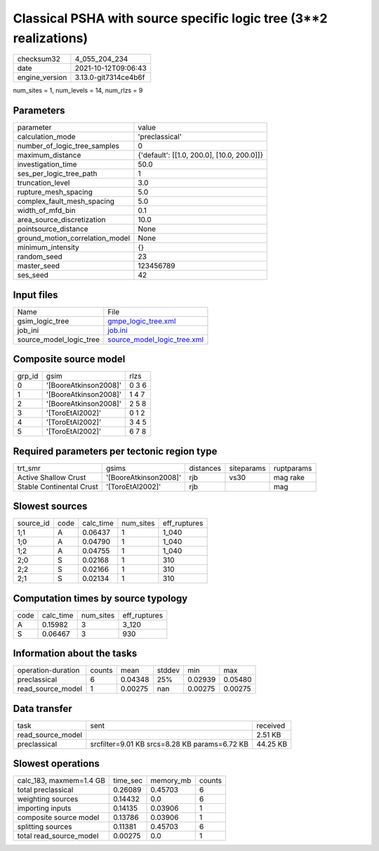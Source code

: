 Classical PSHA with source specific logic tree (3**2 realizations)
==================================================================

+----------------+----------------------+
| checksum32     | 4_055_204_234        |
+----------------+----------------------+
| date           | 2021-10-12T09:06:43  |
+----------------+----------------------+
| engine_version | 3.13.0-git7314ce4b6f |
+----------------+----------------------+

num_sites = 1, num_levels = 14, num_rlzs = 9

Parameters
----------
+---------------------------------+--------------------------------------------+
| parameter                       | value                                      |
+---------------------------------+--------------------------------------------+
| calculation_mode                | 'preclassical'                             |
+---------------------------------+--------------------------------------------+
| number_of_logic_tree_samples    | 0                                          |
+---------------------------------+--------------------------------------------+
| maximum_distance                | {'default': [[1.0, 200.0], [10.0, 200.0]]} |
+---------------------------------+--------------------------------------------+
| investigation_time              | 50.0                                       |
+---------------------------------+--------------------------------------------+
| ses_per_logic_tree_path         | 1                                          |
+---------------------------------+--------------------------------------------+
| truncation_level                | 3.0                                        |
+---------------------------------+--------------------------------------------+
| rupture_mesh_spacing            | 5.0                                        |
+---------------------------------+--------------------------------------------+
| complex_fault_mesh_spacing      | 5.0                                        |
+---------------------------------+--------------------------------------------+
| width_of_mfd_bin                | 0.1                                        |
+---------------------------------+--------------------------------------------+
| area_source_discretization      | 10.0                                       |
+---------------------------------+--------------------------------------------+
| pointsource_distance            | None                                       |
+---------------------------------+--------------------------------------------+
| ground_motion_correlation_model | None                                       |
+---------------------------------+--------------------------------------------+
| minimum_intensity               | {}                                         |
+---------------------------------+--------------------------------------------+
| random_seed                     | 23                                         |
+---------------------------------+--------------------------------------------+
| master_seed                     | 123456789                                  |
+---------------------------------+--------------------------------------------+
| ses_seed                        | 42                                         |
+---------------------------------+--------------------------------------------+

Input files
-----------
+-------------------------+--------------------------------------------------------------+
| Name                    | File                                                         |
+-------------------------+--------------------------------------------------------------+
| gsim_logic_tree         | `gmpe_logic_tree.xml <gmpe_logic_tree.xml>`_                 |
+-------------------------+--------------------------------------------------------------+
| job_ini                 | `job.ini <job.ini>`_                                         |
+-------------------------+--------------------------------------------------------------+
| source_model_logic_tree | `source_model_logic_tree.xml <source_model_logic_tree.xml>`_ |
+-------------------------+--------------------------------------------------------------+

Composite source model
----------------------
+--------+-----------------------+-------+
| grp_id | gsim                  | rlzs  |
+--------+-----------------------+-------+
| 0      | '[BooreAtkinson2008]' | 0 3 6 |
+--------+-----------------------+-------+
| 1      | '[BooreAtkinson2008]' | 1 4 7 |
+--------+-----------------------+-------+
| 2      | '[BooreAtkinson2008]' | 2 5 8 |
+--------+-----------------------+-------+
| 3      | '[ToroEtAl2002]'      | 0 1 2 |
+--------+-----------------------+-------+
| 4      | '[ToroEtAl2002]'      | 3 4 5 |
+--------+-----------------------+-------+
| 5      | '[ToroEtAl2002]'      | 6 7 8 |
+--------+-----------------------+-------+

Required parameters per tectonic region type
--------------------------------------------
+--------------------------+-----------------------+-----------+------------+------------+
| trt_smr                  | gsims                 | distances | siteparams | ruptparams |
+--------------------------+-----------------------+-----------+------------+------------+
| Active Shallow Crust     | '[BooreAtkinson2008]' | rjb       | vs30       | mag rake   |
+--------------------------+-----------------------+-----------+------------+------------+
| Stable Continental Crust | '[ToroEtAl2002]'      | rjb       |            | mag        |
+--------------------------+-----------------------+-----------+------------+------------+

Slowest sources
---------------
+-----------+------+-----------+-----------+--------------+
| source_id | code | calc_time | num_sites | eff_ruptures |
+-----------+------+-----------+-----------+--------------+
| 1;1       | A    | 0.06437   | 1         | 1_040        |
+-----------+------+-----------+-----------+--------------+
| 1;0       | A    | 0.04790   | 1         | 1_040        |
+-----------+------+-----------+-----------+--------------+
| 1;2       | A    | 0.04755   | 1         | 1_040        |
+-----------+------+-----------+-----------+--------------+
| 2;0       | S    | 0.02168   | 1         | 310          |
+-----------+------+-----------+-----------+--------------+
| 2;2       | S    | 0.02166   | 1         | 310          |
+-----------+------+-----------+-----------+--------------+
| 2;1       | S    | 0.02134   | 1         | 310          |
+-----------+------+-----------+-----------+--------------+

Computation times by source typology
------------------------------------
+------+-----------+-----------+--------------+
| code | calc_time | num_sites | eff_ruptures |
+------+-----------+-----------+--------------+
| A    | 0.15982   | 3         | 3_120        |
+------+-----------+-----------+--------------+
| S    | 0.06467   | 3         | 930          |
+------+-----------+-----------+--------------+

Information about the tasks
---------------------------
+--------------------+--------+---------+--------+---------+---------+
| operation-duration | counts | mean    | stddev | min     | max     |
+--------------------+--------+---------+--------+---------+---------+
| preclassical       | 6      | 0.04348 | 25%    | 0.02939 | 0.05480 |
+--------------------+--------+---------+--------+---------+---------+
| read_source_model  | 1      | 0.00275 | nan    | 0.00275 | 0.00275 |
+--------------------+--------+---------+--------+---------+---------+

Data transfer
-------------
+-------------------+-----------------------------------------------+----------+
| task              | sent                                          | received |
+-------------------+-----------------------------------------------+----------+
| read_source_model |                                               | 2.51 KB  |
+-------------------+-----------------------------------------------+----------+
| preclassical      | srcfilter=9.01 KB srcs=8.28 KB params=6.72 KB | 44.25 KB |
+-------------------+-----------------------------------------------+----------+

Slowest operations
------------------
+-------------------------+----------+-----------+--------+
| calc_183, maxmem=1.4 GB | time_sec | memory_mb | counts |
+-------------------------+----------+-----------+--------+
| total preclassical      | 0.26089  | 0.45703   | 6      |
+-------------------------+----------+-----------+--------+
| weighting sources       | 0.14432  | 0.0       | 6      |
+-------------------------+----------+-----------+--------+
| importing inputs        | 0.14135  | 0.03906   | 1      |
+-------------------------+----------+-----------+--------+
| composite source model  | 0.13786  | 0.03906   | 1      |
+-------------------------+----------+-----------+--------+
| splitting sources       | 0.11381  | 0.45703   | 6      |
+-------------------------+----------+-----------+--------+
| total read_source_model | 0.00275  | 0.0       | 1      |
+-------------------------+----------+-----------+--------+